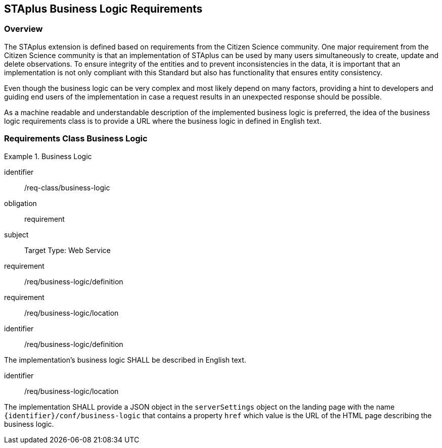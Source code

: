 [[staplus-business-logic]]
== STAplus Business Logic Requirements


=== Overview
The STAplus extension is defined based on requirements from the Citizen Science community. One major requirement from the Citizen Science community is that an implementation of STAplus can be used by many users simultaneously to create, update and delete observations. To ensure integrity of the entities and to prevent inconsistencies in the data, it is important that an implementation is not only compliant with this Standard but also has functionality that ensures entity consistency.

Even though the business logic can be very complex and most likely depend on many factors, providing a hint to developers and guiding end users of the implementation in case a request results in an unexpected response should be possible.


As a machine readable and understandable description of the implemented business logic is preferred, the idea of the business logic requirements class is to provide a URL where the business logic in defined in English text.

[[business-logic]]
=== Requirements Class *Business Logic*

[requirements_class]
.Business Logic

====
[%metadata]
identifier:: /req-class/business-logic
obligation:: requirement
subject:: Target Type: Web Service
requirement:: /req/business-logic/definition
requirement:: /req/business-logic/location
====


[requirement]
====
[%metadata]
identifier:: /req/business-logic/definition

The implementation's business logic SHALL be described in English text.
====

[requirement]
====
[%metadata]
identifier:: /req/business-logic/location

The implementation SHALL provide a JSON object in the `serverSettings` object on the landing page with the name `{identifier}/conf/business-logic` that contains a property `href` which value is the URL of the HTML page describing the business logic.
====